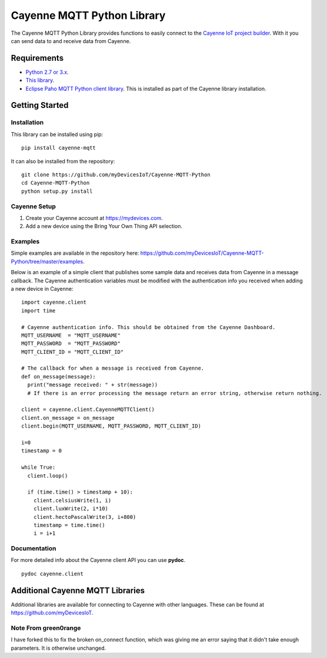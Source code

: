Cayenne MQTT Python Library
***************************
The Cayenne MQTT Python Library provides functions to easily connect to the `Cayenne IoT project builder <https://mydevices.com>`_. With it you can send data to and receive data from Cayenne.

Requirements
============
* `Python 2.7 or 3.x <https://www.python.org/downloads/>`_.
* `This library <https://github.com/myDevicesIoT/Cayenne-MQTT-Python/archive/master.zip>`_.
* `Eclipse Paho MQTT Python client library <https://github.com/eclipse/paho.mqtt.python>`_. This is installed as part of the Cayenne library installation.

Getting Started
===============
Installation
------------
This library can be installed using pip:
::

  pip install cayenne-mqtt

It can also be installed from the repository:
::

  git clone https://github.com/myDevicesIoT/Cayenne-MQTT-Python
  cd Cayenne-MQTT-Python
  python setup.py install
  
Cayenne Setup
-------------
1. Create your Cayenne account at https://mydevices.com.
2. Add a new device using the Bring Your Own Thing API selection.

Examples
--------
Simple examples are available in the repository here: https://github.com/myDevicesIoT/Cayenne-MQTT-Python/tree/master/examples.

Below is an example of a simple client that publishes some sample data and receives data from Cayenne in a message callback. The Cayenne authentication variables must be modified with the authentication info you received when adding a new device in Cayenne:
::

  import cayenne.client
  import time

  # Cayenne authentication info. This should be obtained from the Cayenne Dashboard.
  MQTT_USERNAME  = "MQTT_USERNAME"
  MQTT_PASSWORD  = "MQTT_PASSWORD"
  MQTT_CLIENT_ID = "MQTT_CLIENT_ID"

  # The callback for when a message is received from Cayenne.
  def on_message(message):
    print("message received: " + str(message))
    # If there is an error processing the message return an error string, otherwise return nothing.
    
  client = cayenne.client.CayenneMQTTClient()
  client.on_message = on_message
  client.begin(MQTT_USERNAME, MQTT_PASSWORD, MQTT_CLIENT_ID)

  i=0
  timestamp = 0

  while True:
    client.loop()
    
    if (time.time() > timestamp + 10):
      client.celsiusWrite(1, i)
      client.luxWrite(2, i*10)
      client.hectoPascalWrite(3, i+800)
      timestamp = time.time()
      i = i+1

Documentation
-------------
For more detailed info about the Cayenne client API you can use **pydoc**.
::

  pydoc cayenne.client
  
  

Additional Cayenne MQTT Libraries
=================================
Additional libraries are available for connecting to Cayenne with other languages. These can be found at https://github.com/myDevicesIoT.

Note From green0range
---------------------
I have forked this to fix the broken on_connect function, which was giving me an error saying that it didn't take enough parameters. It is otherwise unchanged.
